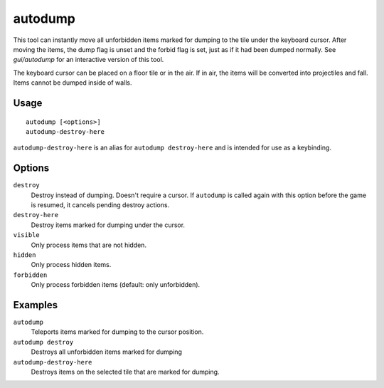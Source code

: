 autodump
========

.. dfhack-tool::
    :summary: Instantly gather or destroy items marked for dumping.
    :tags: fort armok fps items

.. dfhack-command:: autodump-destroy-here
    :summary: Destroy items marked for dumping under the keyboard cursor.

This tool can instantly move all unforbidden items marked for dumping to the
tile under the keyboard cursor. After moving the items, the dump flag is unset
and the forbid flag is set, just as if it had been dumped normally. See
`gui/autodump` for an interactive version of this tool.

The keyboard cursor can be placed on a floor tile or in the air. If in air,
the items will be converted into projectiles and fall. Items cannot be dumped
inside of walls.

Usage
-----

::

    autodump [<options>]
    autodump-destroy-here

``autodump-destroy-here`` is an alias for ``autodump destroy-here`` and is
intended for use as a keybinding.

Options
-------

``destroy``
    Destroy instead of dumping. Doesn't require a cursor. If ``autodump`` is
    called again with this option before the game is resumed, it cancels
    pending destroy actions.
``destroy-here``
    Destroy items marked for dumping under the cursor.
``visible``
    Only process items that are not hidden.
``hidden``
    Only process hidden items.
``forbidden``
    Only process forbidden items (default: only unforbidden).

Examples
--------

``autodump``
    Teleports items marked for dumping to the cursor position.
``autodump destroy``
    Destroys all unforbidden items marked for dumping
``autodump-destroy-here``
    Destroys items on the selected tile that are marked for dumping.
